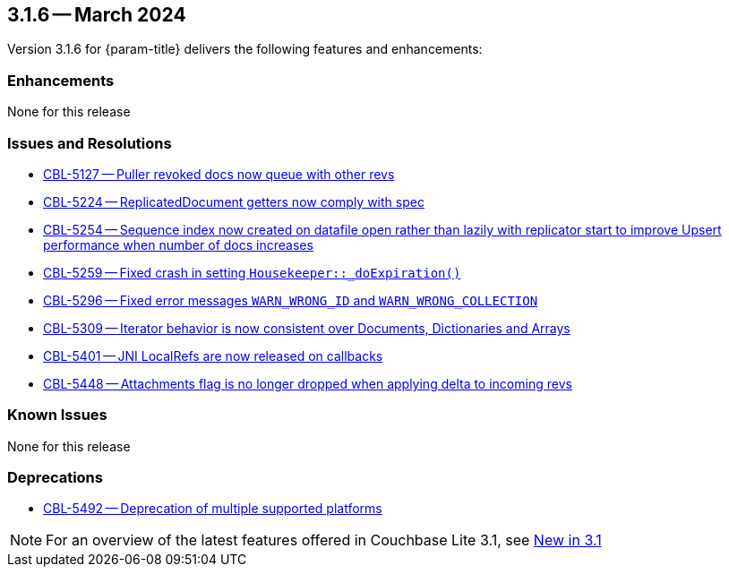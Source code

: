[#maint-3-1-6]
== 3.1.6 -- March 2024

Version 3.1.6 for {param-title} delivers the following features and enhancements:

=== Enhancements

None for this release

=== Issues and Resolutions

* https://issues.couchbase.com/browse/CBL-5127[CBL-5127 -- Puller revoked docs now queue with other revs]

* https://issues.couchbase.com/browse/CBL-5224[CBL-5224 -- ReplicatedDocument getters now comply with spec]

* https://issues.couchbase.com/browse/CBL-5254[CBL-5254 -- Sequence index now created on datafile open rather than lazily with replicator start to improve Upsert performance when number of docs increases]

* https://issues.couchbase.com/browse/CBL-5259[CBL-5259 -- Fixed crash in setting `Housekeeper::_doExpiration()`]

* https://issues.couchbase.com/browse/CBL-5296[CBL-5296 -- Fixed error messages `WARN_WRONG_ID` and `WARN_WRONG_COLLECTION`]

* https://issues.couchbase.com/browse/CBL-5309[CBL-5309 -- Iterator behavior is now consistent over Documents, Dictionaries and Arrays]

* https://issues.couchbase.com/browse/CBL-5401[CBL-5401 -- JNI LocalRefs are now released on callbacks]

* https://issues.couchbase.com/browse/CBL-5448[CBL-5448 -- Attachments flag is no longer dropped when applying delta to incoming revs]

=== Known Issues

None for this release

=== Deprecations

* https://issues.couchbase.com/browse/CBL-5492[CBL-5492 -- Deprecation of multiple supported platforms]

NOTE: For an overview of the latest features offered in Couchbase Lite 3.1, see xref:ROOT:cbl-whatsnew.adoc[New in 3.1]
